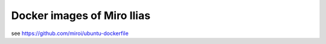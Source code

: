 Docker images of Miro Ilias
===========================

see https://github.com/miroi/ubuntu-dockerfile
